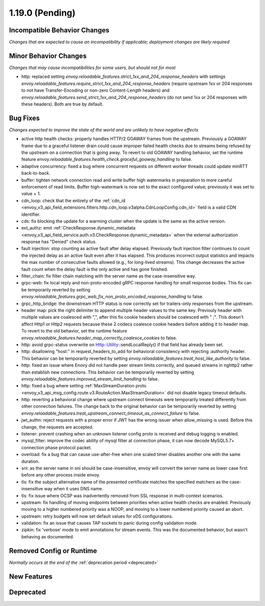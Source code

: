 1.19.0 (Pending)
================

Incompatible Behavior Changes
-----------------------------
*Changes that are expected to cause an incompatibility if applicable; deployment changes are likely required*

Minor Behavior Changes
----------------------
*Changes that may cause incompatibilities for some users, but should not for most*

* http: replaced setting `envoy.reloadable_features.strict_1xx_and_204_response_headers` with settings
  `envoy.reloadable_features.require_strict_1xx_and_204_response_headers`
  (require upstream 1xx or 204 responses to not have Transfer-Encoding or non-zero Content-Length headers) and
  `envoy.reloadable_features.send_strict_1xx_and_204_response_headers`
  (do not send 1xx or 204 responses with these headers). Both are true by default.

Bug Fixes
---------
*Changes expected to improve the state of the world and are unlikely to have negative effects*

* active http health checks: properly handles HTTP/2 GOAWAY frames from the upstream. Previously a GOAWAY frame due to a graceful listener drain could cause improper failed health checks due to streams being refused by the upstream on a connection that is going away. To revert to old GOAWAY handling behavior, set the runtime feature `envoy.reloadable_features.health_check.graceful_goaway_handling` to false.
* adaptive concurrency: fixed a bug where concurrent requests on different worker threads could update minRTT back-to-back.
* buffer: tighten network connection read and write buffer high watermarks in preparation to more careful enforcement of read limits. Buffer high-watermark is now set to the exact configured value; previously it was set to value + 1.
* cdn_loop: check that the entirety of the :ref:`cdn_id <envoy_v3_api_field_extensions.filters.http.cdn_loop.v3alpha.CdnLoopConfig.cdn_id>` field is a valid CDN identifier.
* cds: fix blocking the update for a warming cluster when the update is the same as the active version.
* ext_authz: emit :ref:`CheckResponse.dynamic_metadata <envoy_v3_api_field_service.auth.v3.CheckResponse.dynamic_metadata>` when the external authorization response has "Denied" check status.
* fault injection: stop counting as active fault after delay elapsed. Previously fault injection filter continues to count the injected delay as an active fault even after it has elapsed. This produces incorrect output statistics and impacts the max number of consecutive faults allowed (e.g., for long-lived streams). This change decreases the active fault count when the delay fault is the only active and has gone finished.
* filter_chain: fix filter chain matching with the server name as the case-insensitive way.
* grpc-web: fix local reply and non-proto-encoded gRPC response handling for small response bodies. This fix can be temporarily reverted by setting `envoy.reloadable_features.grpc_web_fix_non_proto_encoded_response_handling` to false.
* grpc_http_bridge: the downstream HTTP status is now correctly set for trailers-only responses from the upstream.
* header map: pick the right delimiter to append multiple header values to the same key. Previouly header with multiple values are coalesced with ",", after this fix cookie headers should be coalesced with " ;". This doesn't affect Http1 or Http2 requests because these 2 codecs coalesce cookie headers before adding it to header map. To revert to the old behavior, set the runtime feature `envoy.reloadable_features.header_map_correctly_coalesce_cookies` to false.
* http: avoid grpc-status overwrite on Http::Utility::sendLocalReply() if that field has already been set.
* http: disallowing "host:" in request_headers_to_add for behavioral consistency with rejecting :authority header. This behavior can be temporarily reverted by setting `envoy.reloadable_features.treat_host_like_authority` to false.
* http: fixed an issue where Enovy did not handle peer stream limits correctly, and queued streams in nghttp2 rather than establish new connections. This behavior can be temporarily reverted by setting `envoy.reloadable_features.improved_stream_limit_handling` to false.
* http: fixed a bug where setting :ref:`MaxStreamDuration proto <envoy_v3_api_msg_config.route.v3.RouteAction.MaxStreamDuration>` did not disable legacy timeout defaults.
* http: reverting a behavioral change where upstream connect timeouts were temporarily treated differently from other connection failures. The change back to the original behavior can be temporarily reverted by setting `envoy.reloadable_features.treat_upstream_connect_timeout_as_connect_failure` to false.
* jwt_authn: reject requests with a proper error if JWT has the wrong issuer when allow_missing is used. Before this change, the requests are accepted.
* listener: prevent crashing when an unknown listener config proto is received and debug logging is enabled.
* mysql_filter: improve the codec ability of mysql filter at connection phase, it can now decode MySQL5.7+ connection phase protocol packet.
* overload: fix a bug that can cause use-after-free when one scaled timer disables another one with the same duration.
* sni: as the server name in sni should be case-insensitive, envoy will convert the server name as lower case first before any other process inside envoy.
* tls: fix the subject alternative name of the presented certificate matches the specified matchers as the case-insensitive way when it uses DNS name.
* tls: fix issue where OCSP was inadvertently removed from SSL response in multi-context scenarios.
* upstream: fix handling of moving endpoints between priorities when active health checks are enabled. Previously moving to a higher numbered priority was a NOOP, and moving to a lower numbered priority caused an abort.
* upstream: retry budgets will now set default values for xDS configurations.
* validation: fix an issue that causes TAP sockets to panic during config validation mode.
* zipkin: fix 'verbose' mode to emit annotations for stream events. This was the documented behavior, but wasn't behaving as documented.

Removed Config or Runtime
-------------------------
*Normally occurs at the end of the* :ref:`deprecation period <deprecated>`

New Features
------------

Deprecated
----------
